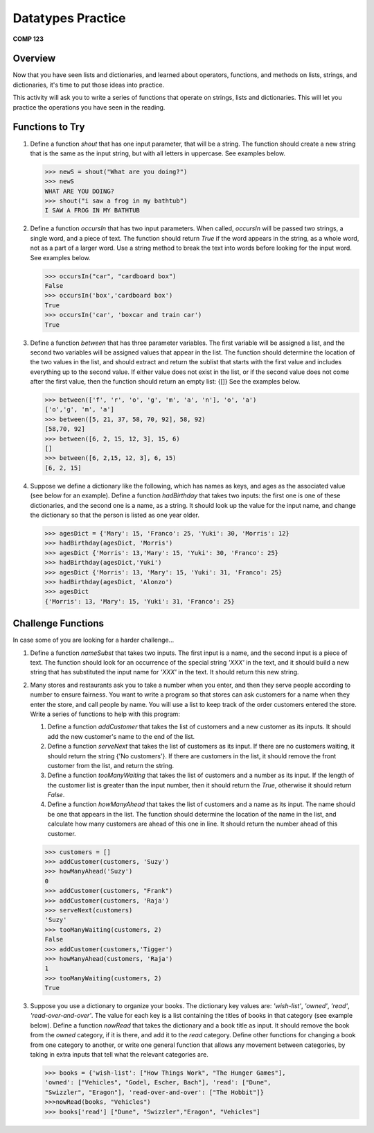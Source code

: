 Datatypes Practice
===================

**COMP 123**

Overview
--------

Now that you have seen lists and dictionaries, and learned about
operators, functions, and methods on lists, strings, and
dictionaries, it's time to put those ideas into practice.

This activity will ask you to write a series of functions that
operate on strings, lists and dictionaries. This will let you
practice the operations you have seen in the reading.

Functions to Try
----------------


#. Define a function *shout* that has one input parameter, that
   will be a string. The function should create a new string that is
   the same as the input string, but with all letters in uppercase.
   See examples below.

   .. sourcecode:: python

       >>> newS = shout("What are you doing?")
       >>> newS
       WHAT ARE YOU DOING?
       >>> shout("i saw a frog in my bathtub")
       I SAW A FROG IN MY BATHTUB

   .. actex:: act_practice_1

#. Define a function *occursIn* that has two input parameters. When
   called, *occursIn* will be passed two strings, a single word, and a
   piece of text. The function should return *True* if the word
   appears in the string, as a whole word, not as a part of a larger
   word. Use a string method to break the text into words before
   looking for the input word. See examples below.

   .. sourcecode:: python

       >>> occursIn("car", "cardboard box")
       False
       >>> occursIn('box','cardboard box')
       True
       >>> occursIn('car', 'boxcar and train car')
       True

   .. actex:: act_practice_2


#. Define a function *between* that has three parameter variables.
   The first variable will be assigned a list, and the second two
   variables will be assigned values that appear in the list. The
   function should determine the location of the two values in the
   list, and should extract and return the sublist that starts with
   the first value and includes everything up to the second value. If
   either value does not exist in the list, or if the second value
   does not come after the first value, then the function should
   return an empty list: {[]} See the examples below.

   .. sourcecode:: python

       >>> between(['f', 'r', 'o', 'g', 'm', 'a', 'n'], 'o', 'a')
       ['o','g', 'm', 'a']
       >>> between([5, 21, 37, 58, 70, 92], 58, 92)
       [58,70, 92]
       >>> between([6, 2, 15, 12, 3], 15, 6)
       []
       >>> between([6, 2,15, 12, 3], 6, 15)
       [6, 2, 15]

   .. actex:: act_practice_3

#. Suppose we define a dictionary like the following, which has
   names as keys, and ages as the associated value (see below for an
   example). Define a function *hadBirthday* that takes two inputs:
   the first one is one of these dictionaries, and the second one is a
   name, as a string. It should look up the value for the input name,
   and change the dictionary so that the person is listed as one year
   older.

   .. sourcecode:: python

       >>> agesDict = {'Mary': 15, 'Franco': 25, 'Yuki': 30, 'Morris': 12}
       >>> hadBirthday(agesDict, 'Morris')
       >>> agesDict {'Morris': 13,'Mary': 15, 'Yuki': 30, 'Franco': 25}
       >>> hadBirthday(agesDict,'Yuki')
       >>> agesDict {'Morris': 13, 'Mary': 15, 'Yuki': 31, 'Franco': 25}
       >>> hadBirthday(agesDict, 'Alonzo')
       >>> agesDict
       {'Morris': 13, 'Mary': 15, 'Yuki': 31, 'Franco': 25}

   .. actex:: act_practice_4


Challenge Functions
-------------------

In case some of you are looking for a harder challenge...


#. Define a function *nameSubst* that takes two inputs. The first
   input is a name, and the second input is a piece of text. The
   function should look for an occurrence of the special string
   *'XXX'* in the text, and it should build a new string that has
   substituted the input name for *'XXX'* in the text. It should
   return this new string.

   .. actex:: act_practice_5

#. Many stores and restaurants ask you to take a number when you
   enter, and then they serve people according to number to ensure
   fairness. You want to write a program so that stores can ask
   customers for a name when they enter the store, and call people by
   name. You will use a list to keep track of the order customers
   entered the store. Write a series of functions to help with this
   program:


   #. Define a function *addCustomer* that takes the list of customers
      and a new customer as its inputs. It should add the new customer's
      name to the end of the list.

   #. Define a function *serveNext* that takes the list of customers
      as its input. If there are no customers waiting, it should return
      the string {'No customers'}. If there are customers in the list, it
      should remove the front customer from the list, and return the
      string.

   #. Define a function *tooManyWaiting* that takes the list of
      customers and a number as its input. If the length of the customer
      list is greater than the input number, then it should return the
      *True*, otherwise it should return *False*.

   #. Define a function *howManyAhead* that takes the list of
      customers and a name as its input. The name should be one that
      appears in the list. The function should determine the location of
      the name in the list, and calculate how many customers are ahead of
      this one in line. It should return the number ahead of this
      customer.

   .. sourcecode:: python

       >>> customers = []
       >>> addCustomer(customers, 'Suzy')
       >>> howManyAhead('Suzy')
       0
       >>> addCustomer(customers, "Frank")
       >>> addCustomer(customers, 'Raja')
       >>> serveNext(customers)
       'Suzy'
       >>> tooManyWaiting(customers, 2)
       False
       >>> addCustomer(customers,'Tigger')
       >>> howManyAhead(customers, 'Raja')
       1
       >>> tooManyWaiting(customers, 2)
       True

   .. actex:: act_practice_6

#. Suppose you use a dictionary to organize your books. The
   dictionary key values are: *'wish-list'*, *'owned'*, *'read'*,
   *'read-over-and-over'*. The value for each key is a list containing
   the titles of books in that category (see example below). Define a
   function *nowRead* that takes the dictionary and a book title as
   input. It should remove the book from the *owned* category, if it
   is there, and add it to the *read* category. Define other functions
   for changing a book from one category to another, or write one
   general function that allows any movement between categories, by
   taking in extra inputs that tell what the relevant categories are.

   .. sourcecode:: python

       >>> books = {'wish-list': ["How Things Work", "The Hunger Games"],
       'owned': ["Vehicles", "Godel, Escher, Bach"], 'read': ["Dune",
       "Swizzler", "Eragon"], 'read-over-and-over': ["The Hobbit"]}
       >>>nowRead(books, "Vehicles")
       >>> books['read'] ["Dune", "Swizzler","Eragon", "Vehicles"]

   .. actex:: act_practice_7
